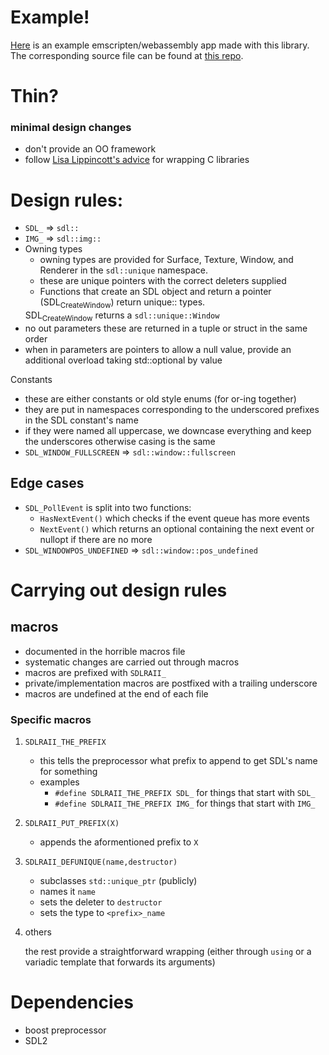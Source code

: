 * Example!
  [[https://rilerez.github.io/ideal-gas/index.html][Here]] is an example emscripten/webassembly app made with this library. The corresponding source file can be found at [[https://github.com/rilerez/ideal-gas][this repo]].
* Thin?
*** minimal design changes
    - don't provide an OO framework
    - follow [[https://www.youtube.com/watch?v=3ZO0V4Prefc][Lisa Lippincott's advice]] for wrapping C libraries
* Design rules:
    - ~SDL_~ => ~sdl::~
    - ~IMG_~ => ~sdl::img::~
    - Owning types
      - owning types are provided for Surface, Texture, Window, and Renderer in the ~sdl::unique~ namespace.
      - these are unique pointers with the correct deleters supplied
      - Functions that create an SDL object and return a pointer (SDL_CreateWindow) return unique:: types.
      SDL_CreateWindow returns a ~sdl::unique::Window~
    - no out parameters
     these are returned in a tuple or struct in the same order
    - when in parameters are pointers to allow a null value, provide an additional overload taking std::optional by value
**** Constants
     - these are either constants or old style enums (for or-ing together)
     - they are put in namespaces corresponding to the underscored prefixes in the SDL constant's name
     - if they were named all uppercase, we downcase everything and keep the underscores
       otherwise casing is the same
     - ~SDL_WINDOW_FULLSCREEN~ => ~sdl::window::fullscreen~
** Edge cases
     - ~SDL_PollEvent~ is split into two functions:
       - ~HasNextEvent()~ which checks if the event queue has more events
       - ~NextEvent()~ which returns an optional containing the next event or nullopt if there are no more
     - ~SDL_WINDOWPOS_UNDEFINED~ => ~sdl::window::pos_undefined~
* Carrying out design rules
** macros
   - documented in the horrible macros file
   - systematic changes are carried out through macros
   - macros are prefixed with ~SDLRAII_~
   - private/implementation macros are postfixed with a trailing underscore
   - macros are undefined at the end of each file
*** Specific macros
**** ~SDLRAII_THE_PREFIX~
     - this tells the preprocessor what prefix to append to get SDL's name for something
     - examples
       - ~#define SDLRAII_THE_PREFIX SDL_~ for things that start with ~SDL_~
       - ~#define SDLRAII_THE_PREFIX IMG_~ for things that start with ~IMG_~
**** ~SDLRAII_PUT_PREFIX(X)~
     - appends the aformentioned prefix to ~X~
**** ~SDLRAII_DEFUNIQUE(name,destructor)~
     - subclasses ~std::unique_ptr~ (publicly)
     - names it ~name~
     - sets the deleter to ~destructor~
     - sets the type to ~<prefix>_name~
**** others
     the rest provide a straightforward wrapping (either through ~using~ or a variadic template that forwards its arguments)
* Dependencies
  - boost preprocessor
  - SDL2
